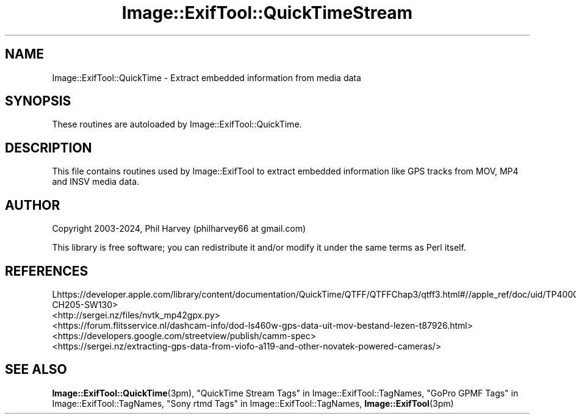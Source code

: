 .\" -*- mode: troff; coding: utf-8 -*-
.\" Automatically generated by Pod::Man 5.01 (Pod::Simple 3.43)
.\"
.\" Standard preamble:
.\" ========================================================================
.de Sp \" Vertical space (when we can't use .PP)
.if t .sp .5v
.if n .sp
..
.de Vb \" Begin verbatim text
.ft CW
.nf
.ne \\$1
..
.de Ve \" End verbatim text
.ft R
.fi
..
.\" \*(C` and \*(C' are quotes in nroff, nothing in troff, for use with C<>.
.ie n \{\
.    ds C` ""
.    ds C' ""
'br\}
.el\{\
.    ds C`
.    ds C'
'br\}
.\"
.\" Escape single quotes in literal strings from groff's Unicode transform.
.ie \n(.g .ds Aq \(aq
.el       .ds Aq '
.\"
.\" If the F register is >0, we'll generate index entries on stderr for
.\" titles (.TH), headers (.SH), subsections (.SS), items (.Ip), and index
.\" entries marked with X<> in POD.  Of course, you'll have to process the
.\" output yourself in some meaningful fashion.
.\"
.\" Avoid warning from groff about undefined register 'F'.
.de IX
..
.nr rF 0
.if \n(.g .if rF .nr rF 1
.if (\n(rF:(\n(.g==0)) \{\
.    if \nF \{\
.        de IX
.        tm Index:\\$1\t\\n%\t"\\$2"
..
.        if !\nF==2 \{\
.            nr % 0
.            nr F 2
.        \}
.    \}
.\}
.rr rF
.\" ========================================================================
.\"
.IX Title "Image::ExifTool::QuickTimeStream 3pm"
.TH Image::ExifTool::QuickTimeStream 3pm 2024-12-05 "perl v5.38.2" "User Contributed Perl Documentation"
.\" For nroff, turn off justification.  Always turn off hyphenation; it makes
.\" way too many mistakes in technical documents.
.if n .ad l
.nh
.SH NAME
Image::ExifTool::QuickTime \- Extract embedded information from media data
.SH SYNOPSIS
.IX Header "SYNOPSIS"
These routines are autoloaded by Image::ExifTool::QuickTime.
.SH DESCRIPTION
.IX Header "DESCRIPTION"
This file contains routines used by Image::ExifTool to extract embedded
information like GPS tracks from MOV, MP4 and INSV media data.
.SH AUTHOR
.IX Header "AUTHOR"
Copyright 2003\-2024, Phil Harvey (philharvey66 at gmail.com)
.PP
This library is free software; you can redistribute it and/or modify it
under the same terms as Perl itself.
.SH REFERENCES
.IX Header "REFERENCES"
.IP Lhttps://developer.apple.com/library/content/documentation/QuickTime/QTFF/QTFFChap3/qtff3.html#//apple_ref/doc/uid/TP40000939\-CH205\-SW130> 4
.IX Item "Lhttps://developer.apple.com/library/content/documentation/QuickTime/QTFF/QTFFChap3/qtff3.html#//apple_ref/doc/uid/TP40000939-CH205-SW130>"
.PD 0
.IP <http://sergei.nz/files/nvtk_mp42gpx.py> 4
.IX Item "<http://sergei.nz/files/nvtk_mp42gpx.py>"
.IP <https://forum.flitsservice.nl/dashcam\-info/dod\-ls460w\-gps\-data\-uit\-mov\-bestand\-lezen\-t87926.html> 4
.IX Item "<https://forum.flitsservice.nl/dashcam-info/dod-ls460w-gps-data-uit-mov-bestand-lezen-t87926.html>"
.IP <https://developers.google.com/streetview/publish/camm\-spec> 4
.IX Item "<https://developers.google.com/streetview/publish/camm-spec>"
.IP <https://sergei.nz/extracting\-gps\-data\-from\-viofo\-a119\-and\-other\-novatek\-powered\-cameras/> 4
.IX Item "<https://sergei.nz/extracting-gps-data-from-viofo-a119-and-other-novatek-powered-cameras/>"
.PD
.SH "SEE ALSO"
.IX Header "SEE ALSO"
\&\fBImage::ExifTool::QuickTime\fR\|(3pm),
"QuickTime Stream Tags" in Image::ExifTool::TagNames,
"GoPro GPMF Tags" in Image::ExifTool::TagNames,
"Sony rtmd Tags" in Image::ExifTool::TagNames,
\&\fBImage::ExifTool\fR\|(3pm)
